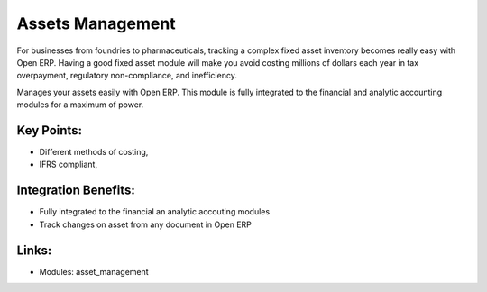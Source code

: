 
Assets Management
=================

For businesses from foundries to pharmaceuticals, tracking a complex fixed
asset inventory becomes really easy with Open ERP. Having a good fixed asset
module will make you avoid costing millions of dollars each year in tax
overpayment, regulatory non-compliance, and inefficiency.

Manages your assets easily with Open ERP. This module is fully integrated
to the financial and analytic accounting modules for a maximum of power.

.. raw:: html
 
 <a target="_blank" href="../images/asset_management_screenshot.png"><img src="../images_small/asset_management_screenshot.png" class="screenshot" /></a>


Key Points:
-----------

* Different methods of costing,
* IFRS compliant,

Integration Benefits:
---------------------

* Fully integrated to the financial an analytic accouting modules
* Track changes on asset from any document in Open ERP

Links:
------

* Modules: asset_management

